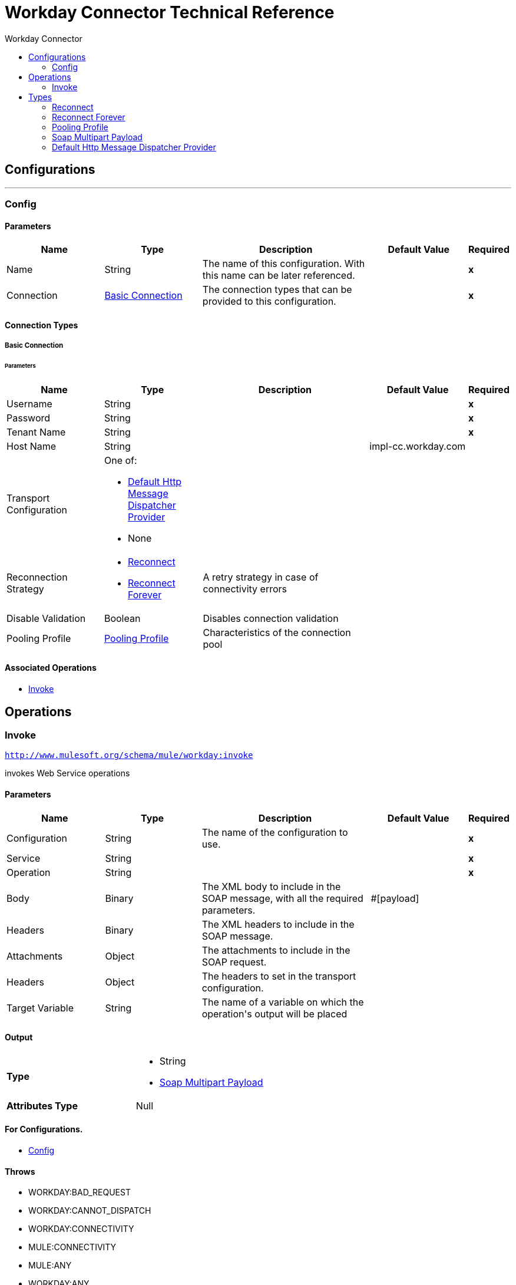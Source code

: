 :toc:               left
:toc-title:         Workday Connector
:toclevels:         2
:last-update-label!:
:docinfo:
:source-highlighter: coderay
:icons: font


= Workday Connector Technical Reference



== Configurations
---
[[config]]
=== Config


==== Parameters
[cols=".^20%,.^20%,.^35%,.^20%,^.^5%", options="header"]
|======================
| Name | Type | Description | Default Value | Required
|Name | String | The name of this configuration. With this name can be later referenced. | | *x*{nbsp}
| Connection a| <<config_basic-connection, Basic Connection>>
 | The connection types that can be provided to this configuration. | | *x*{nbsp}
|======================

==== Connection Types
[[config_basic-connection]]
===== Basic Connection

// edited on 07-28-2017 per Cora
====== Parameters
[cols=".^20%,.^20%,.^35%,.^20%,^.^5%", options="header"]
|======================
| Name | Type | Description | Default Value | Required
| Username a| String |  |  | *x*{nbsp}
| Password a| String |  |  | *x*{nbsp}
| Tenant Name a| String |  |  | *x*{nbsp}
| Host Name a| String |  |  +++impl-cc.workday.com+++ | {nbsp}
| Transport Configuration a| One of:

* <<DefaultHttpMessageDispatcherProvider>>
* None |  |  | {nbsp}
| Reconnection Strategy a| * <<reconnect>>
* <<reconnect-forever>> |  +++A retry strategy in case of connectivity errors+++ |  | {nbsp}
| Disable Validation a| Boolean |  +++Disables connection validation+++ |  | {nbsp}
| Pooling Profile a| <<PoolingProfile>> |  +++Characteristics of the connection pool+++ |  | {nbsp}
|======================

==== Associated Operations
* <<invoke>> {nbsp}



== Operations

[[invoke]]
=== Invoke
`<http://www.mulesoft.org/schema/mule/workday:invoke>`

+++
invokes Web Service operations
+++

==== Parameters
[cols=".^20%,.^20%,.^35%,.^20%,^.^5%", options="header"]
|======================
| Name | Type | Description | Default Value | Required
| Configuration | String | The name of the configuration to use. | | *x*{nbsp}
| Service a| String |  |  | *x*{nbsp}
| Operation a| String |  |  | *x*{nbsp}
| Body a| Binary |  +++The XML body to include in the SOAP message, with all the required parameters.+++ |  +++#[payload]+++ | {nbsp}
| Headers a| Binary |  +++The XML headers to include in the SOAP message.+++ |  | {nbsp}
| Attachments a| Object |  +++The attachments to include in the SOAP request.+++ |  | {nbsp}
| Headers a| Object |  +++The headers to set in the transport configuration.+++ |  | {nbsp}
| Target Variable a| String |  +++The name of a variable on which the operation's output will be placed+++ |  | {nbsp}
|======================

==== Output
[cols=".^50%,.^50%"]
|======================
| *Type* a| * String
* <<SoapMultipartPayload>>
| *Attributes Type* a| Null
|======================

==== For Configurations.
* <<config>> {nbsp}

==== Throws
* WORKDAY:BAD_REQUEST {nbsp}
* WORKDAY:CANNOT_DISPATCH {nbsp}
* WORKDAY:CONNECTIVITY {nbsp}
* MULE:CONNECTIVITY {nbsp}
* MULE:ANY {nbsp}
* WORKDAY:ANY {nbsp}
* WORKDAY:SOAP_FAULT {nbsp}
* WORKDAY:BAD_RESPONSE {nbsp}
* WORKDAY:TIMEOUT {nbsp}
* WORKDAY:ENCODING {nbsp}
* WORKDAY:INVALID_WSDL {nbsp}
* WORKDAY:RETRY_EXHAUSTED {nbsp}
* MULE:RETRY_EXHAUSTED {nbsp}



== Types
[[reconnect]]
=== Reconnect

[cols=".^30%,.^40%,.^30%", options="header"]
|======================
| Field | Type | Default Value
| Frequency a| Number |
| Count a| Number |
| Blocking a| Boolean |
|======================

[[reconnect-forever]]
=== Reconnect Forever

[cols=".^30%,.^40%,.^30%", options="header"]
|======================
| Field | Type | Default Value
| Frequency a| Number |
|======================

[[PoolingProfile]]
=== Pooling Profile

[cols=".^30%,.^40%,.^30%", options="header"]
|======================
| Field | Type | Default Value
| Max Active a| Number |
| Max Idle a| Number |
| Max Wait a| Number |
| Min Eviction Millis a| Number |
| Eviction Check Interval Millis a| Number |
| Exhausted Action a| Enumeration, one of:

** WHEN_EXHAUSTED_GROW
** WHEN_EXHAUSTED_WAIT
** WHEN_EXHAUSTED_FAIL |
| Initialisation Policy a| Enumeration, one of:

** INITIALISE_NONE
** INITIALISE_ONE
** INITIALISE_ALL |
| Disabled a| Boolean |
|======================

[[SoapMultipartPayload]]
=== Soap Multipart Payload

[cols=".^30%,.^40%,.^30%", options="header"]
|======================
| Field | Type | Default Value
| Attachments a| Object |
| Body a| Binary |
| Named Parts a| Object |
| Part Names a| Array of String |
| Parts a| Array of Message |
|======================

[[DefaultHttpMessageDispatcherProvider]]
=== Default Http Message Dispatcher Provider

[cols=".^30%,.^40%,.^30%", options="header"]
|======================
| Field | Type | Default Value
| Requester Config a| String |
|======================
